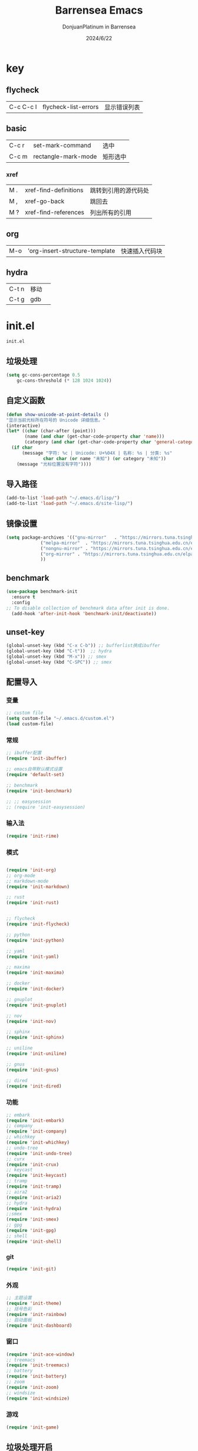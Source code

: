 #+TITLE: Barrensea Emacs
#+AUTHOR: DonjuanPlatinum in Barrensea
#+DATE: 2024/6/22
#+STARTUP: overview
* key
** flycheck
| C-c C-c l | flycheck-list-errors | 显示错误列表 |
** basic
| C-c r | set-mark-command    | 选中 |
| C-c m | rectangle-mark-mode | 矩形选中 |
*** xref
| M . | xref-find-definitions | 跳转到引用的源代码处 |
| M , | xref-go-back          | 跳回去             |
| M ? | xref-find-references  | 列出所有的引用      |

** org
| M-o | 'org-insert-structure-template | 快速插入代码块 |

** hydra
| C-t n | 移动 |   |
| C-t g | gdb  |   |
* init.el
:PROPERTIES:
:HEADER-ARGS: :tangle init.el
:END:
=init.el=
# ** Desktop
# #+begin_src emacs-lisp
#   (desktop-save-mode 1)
# #+end_src
** 垃圾处理
#+begin_src emacs-lisp
  (setq gc-cons-percentage 0.5
      gc-cons-threshold (* 128 1024 1024))
#+end_src
** 自定义函数
#+begin_src emacs-lisp
  (defun show-unicode-at-point-details ()
  "显示当前光标所在符号的 Unicode 详细信息。"
  (interactive)
  (let* ((char (char-after (point)))
         (name (and char (get-char-code-property char 'name)))
         (category (and char (get-char-code-property char 'general-category))))
    (if char
        (message "字符: %c | Unicode: U+%04X | 名称: %s | 分类: %s"
                char char (or name "未知") (or category "未知"))
      (message "光标位置没有字符"))))
  
#+end_src
** 导入路径
#+begin_src emacs-lisp
  (add-to-list 'load-path "~/.emacs.d/lisp/")
  (add-to-list 'load-path "~/.emacs.d/site-lisp/")
#+end_src

** 镜像设置
#+begin_src emacs-lisp
  (setq package-archives '(("gnu-mirror"   . "https://mirrors.tuna.tsinghua.edu.cn/elpa/gnu/")
			   ("melpa-mirror"  . "https://mirrors.tuna.tsinghua.edu.cn/elpa/melpa/")
			   ("nongnu-mirror" . "https://mirrors.tuna.tsinghua.edu.cn/elpa/nongnu/" )
			   ("org-mirror" . "https://mirrors.tuna.tsinghua.edu.cn/elpa/org/")
			   ))
#+end_src

** benchmark
#+begin_src emacs-lisp
  (use-package benchmark-init
    :ensure t
    :config
  ;; To disable collection of benchmark data after init is done.
    (add-hook 'after-init-hook 'benchmark-init/deactivate))
#+end_src
** unset-key
#+begin_src emacs-lisp
  (global-unset-key (kbd "C-x C-b")) ;; bufferlist换成ibuffer
  (global-unset-key (kbd "C-t"))  ;; hydra
  (global-unset-key (kbd "M-x")) ;; smex
  (global-unset-key (kbd "C-SPC")) ;; smex
#+end_src
** 配置导入
*** 变量
#+begin_src emacs-lisp
  ;; custom file
  (setq custom-file "~/.emacs.d/custom.el")
  (load custom-file)
#+end_src
*** 常规
#+begin_src emacs-lisp
  ;; ibuffer配置
  (require 'init-ibuffer)

  ;; emacs自带默认模式设置
  (require 'default-set)

  ;; benchmark
  (require 'init-benchmark)

  ;; ;; easysession
  ;; (require 'init-easysession)
#+end_src
*** 输入法
#+begin_src emacs-lisp
  (require 'init-rime)
#+end_src
*** 模式
#+begin_src emacs-lisp

  (require 'init-org)
  ;; org-mode
  ;; markdown-mode
  (require 'init-markdown)

  ;; rust
  (require 'init-rust)


  ;; flycheck
  (require 'init-flycheck)

  ;; python
  (require 'init-python)

  ;; yaml
  (require 'init-yaml)

  ;; maxima
  (require 'init-maxima)

  ;; docker
  (require 'init-docker)

  ;; gnuplot
  (require 'init-gnuplot)

  ;; nov
  (require 'init-nov)

  ;; sphinx
  (require 'init-sphinx)

  ;; uniline
  (require 'init-uniline)

  ;; gnus
  (require 'init-gnus)

  ;; dired
  (require 'init-dired)
#+end_src
*** 功能
#+begin_src emacs-lisp
  ;; embark
  (require 'init-embark)
  ;; company
  (require 'init-company)
  ;; whichkey
  (require 'init-whichkey)
  ;; undo-tree
  (require 'init-undo-tree)
  ;; curx
  (require 'init-crux)
  ;; keycast
  (require 'init-keycast)
  ;; tramp
  (require 'init-tramp)
  ;; aira2
  (require 'init-aria2)
  ;; hydra
  (require 'init-hydra)
  ;;smex
  (require 'init-smex)
  ;; gpg
  (require 'init-gpg)
  ;; shell
  (require 'init-shell)
#+end_src
*** git
#+begin_src emacs-lisp
  (require 'init-git)
#+end_src
*** 外观
#+begin_src emacs-lisp
  ;; 主题设置
  (require 'init-theme)
  ;; 括号色彩
  (require 'init-rainbow)
  ;; 启动面板
  (require 'init-dashboard)
#+end_src

*** 窗口
#+begin_src emacs-lisp
  (require 'init-ace-window)
  ;; treemacs
  (require 'init-treemacs)
  ;; battery
  (require 'init-battery)
  ;; zoom
  (require 'init-zoom)
  ;; windsize
  (require 'init-windsize)
#+end_src
*** 游戏
#+begin_src emacs-lisp
  (require 'init-game)
#+end_src
** 垃圾处理开启
#+begin_src emacs-lisp
  (add-hook 'after-init-hook #'garbage-collect t)
#+end_src
** provide
#+begin_src emacs-lisp
  (provide 'init)
#+end_src
* custom.el
:PROPERTIES:
:HEADER-ARGS: :tangle custom.el :mkdirp yes
:END:
用户变量保存处

# ** rustic
# #+begin_src emacs-lisp
#   ;; rust-analyzer位置
#  (setq rustic-analyzer-command '("~/.cargo/bin/rust-analyzer"))
#  ;; lsp-client
#  (setq rustic-lsp-client 'eglot)		;
# #+end_src

** nix
#+begin_src emacs-lisp
  ;; (setq rime-emacs-module-header-root "~/.nix-profile/include")

  ;; (setq rime-librime-root "~/.nix-profile/")
#+end_src
** rime
#+begin_src emacs-lisp
  ;; 用户数据目录
  ;;(setq rime-user-data-dir "~/.emacs.d/rime-data")
  ;; 共享目录
  ;;(setq rime-share-data-dir "~/.config/fctix/rime-data")
        
#+end_src
** custom-set-face
#+begin_src emacs-lisp
  (custom-set-faces
 ;; custom-set-faces was added by Custom.
 ;; If you edit it by hand, you could mess it up, so be careful.
 ;; Your init file should contain only one such instance.
 ;; If there is more than one, they won't work right.
 '(region ((t (:extend t :background "cornflowerblue" :foreground "#bebec4")))))
#+end_src
** zoom
#+begin_src emacs-lisp
  ;; (custom-set-variables
  ;;  '(zoom-mode t))  
#+end_src
** eww
#+begin_src emacs-lisp
;(setq eww-search-prefix "https://www.bing.com/search?q=")
#+end_src
** proxy
#+begin_src emacs-lisp
(setq url-proxy-services
      '(("no_proxy" . "^\\(localhost\\|127\\.0\\.0\\.1\\)")
        ("http" . "127.0.0.1:12334")
        ("https" . "127.0.0.1:12334")))
#+end_src
** custom-veriable
#+begin_src emacs-lisp
     (custom-set-variables
    ;; custom-set-variables was added by Custom.
    ;; If you edit it by hand, you could mess it up, so be careful.
    ;; Your init file should contain only one such instance.
    ;; If there is more than one, they won't work right.
    '(shell-pop-shell-type (quote ("ansi-term" "*ansi-term*" (lambda nil (ansi-term shell-pop-term-shell)))))
    '(shell-pop-term-shell "/bin/bash")
    ;; '(shell-pop-window-size 30)
    ;; '(shell-pop-full-span t)
    ;; '(shell-pop-window-position "bottom")
    ;; '(shell-pop-autocd-to-working-dir t)
    ;; '(shell-pop-restore-window-configuration t)
    ;; '(shell-pop-cleanup-buffer-at-process-exit t)
    )
#+end_src
* lisp
** 通用配置
*** default-set.el
:PROPERTIES:
:HEADER-ARGS: :tangle lisp/default-set.el :mkdirp yes
:END:

基本的配置

**** 代理
#+begin_src emacs-lisp
  
;; 使用代理
(setq my-proxy "127.0.0.1:12334")

  (defun show-proxy ()
    "Show http/https proxy."
    (interactive)
    (if url-proxy-services
	(message "Current proxy is \"%s\"" my-proxy)
      (message "No proxy")))
    (defun set-proxy ()
    "Set http/https proxy."
    (interactive)
    (setq url-proxy-services `(("http" . ,my-proxy)
			       ("https" . ,my-proxy)))
    (show-proxy))

  (defun unset-proxy ()
    "Unset http/https proxy."
    (interactive)
    (setq url-proxy-services nil)
    (show-proxy))

  (defun toggle-proxy ()
    "Toggle http/https proxy."
    (interactive)
    (if url-proxy-services
	(unset-proxy)
      (set-proxy)))

  (global-set-key (kbd "C-c p") 'toggle-proxy)

#+end_src

**** bind
#+begin_src emacs-lisp
  ;; set-mark-command bind
  (global-set-key (kbd "C-c r") 'set-mark-command)
  ;; 矩形操作
  (global-set-key (kbd "C-c m") 'rectangle-mark-mode)
#+end_src
**** 习惯更改
#+begin_src emacs-lisp
  ;; 自动替换选择区内容
  (delete-selection-mode 1)
#+end_src
**** 功能更改
#+begin_src emacs-lisp
  ;; 自动补全括号
  (electric-pair-mode 1)

  ;; 关闭提示音
  (setq ring-bell-function 'ignore)

  ;; 显示行号
  (global-display-line-numbers-mode 'open)
  (column-number-mode 1)

  ;; 关闭自动备份~文件
  (setq make-backup-files nil)
  (setq auto-save-default nil)


#+end_src
**** provide
#+begin_src emacs-lisp
  (provide 'default-set)
#+end_src
*** init-ibuffer.el
:PROPERTIES:
:HEADER-ARGS: :tangle lisp/init-ibuffer.el :mkdirp yes
:END:
**** bind
#+begin_src emacs-lisp
  
  (global-set-key (kbd "C-x C-b") 'ibuffer)
#+end_src
**** 配置
#+begin_src emacs-lisp
  ;; 不显示空组
  (setq ibuffer-show-empty-filter-groups nil)
#+end_src
**** ibuffer主体
#+begin_src emacs-lisp
  (setq ibuffer-saved-filter-groups
        '(("ibuffer"
  	 ("eww"
  	  (used-mode . eww-mode))
  	 ("rust"
  	  (used-mode . rust-mode))
  	 ("python"
  	  (used-mode . python-mode))
  	 ("org_note"
  	  (used-mode . org-mode))
  	 ("typst"
  	  (used-mode . typst--markup-mode))
  	 ("elisp"
  	  (used-mode . emacs-lisp-mode))
  	 ("haskell"
  	  (used-mode . haskell-mode))
  	 ("matrix"
  	  (name . "Ement*"))
  	 ("irc query"
  	  (used-mode . circe-query-mode))
  	 ("dired"
  	  (used-mode . dired-mode))
  	 ("conf"
  	  (used-mode . conf-unix-mode))
  	 ("toml"
  	  (used-mode . conf-toml-mode))
  	 ("markdown"
  	  (used-mode . markdown-mode))
  	 ("docker-compose"
  	  (name . "docker-compose"))
  	 ("message"
  	  (used-mode . messages-buffer-mode))
  	 ("magit"
  	  (name . "magit*"))
  	 ("special"
  	  (used-mode . special-mode))
  	 ("irc"
  	  (used-mode . circe-channel-mode)))))
#+end_src
**** provide
#+begin_src emacs-lisp
  (provide 'init-ibuffer)
#+end_src

*** init-benchmark.el
:PROPERTIES:
:HEADER-ARGS: :tangle lisp/init-benchmark.el :mkdirp yes
:END:
**** benchmark
#+begin_src emacs-lisp

#+end_src

**** provide
#+begin_src emacs-lisp
  (provide 'init-benchmark)
#+end_src

*** init-easysession.el
:PROPERTIES:
:HEADER-ARGS: :tangle lisp/init-easysession.el :mkdirp yes
:END:

**** easysession
#+begin_src emacs-lisp
  (use-package easysession
  :ensure t
  :defer t
  :commands (easysession-switch-to
             easysession-save-as
             easysession-save-mode
             easysession-load-including-geometry)
  :bind
  ("C-c l" . easysession-switch-to)
  ("C-c s" . easysession-save-as)
  :custom
  (easysession-mode-line-misc-info t)  ; Display the session in the modeline
  (easysession-save-interval (* 10 60))  ; Save every 10 minutes

  :init
  (add-hook 'emacs-startup-hook #'easysession-load-including-geometry 102)
  (add-hook 'emacs-startup-hook #'easysession-save-mode 103))
#+end_src
**** provide
#+begin_src emacs-lisp
  (provide 'init-easysession)
#+end_src

** 模式配置
*** init-company.el
:PROPERTIES:
:HEADER-ARGS: :tangle lisp/init-company.el :mkdirp yes
:END:
~company~ 自动补全
**** company主体
#+begin_src emacs-lisp
  (use-package company
    :ensure t
    :defer t
;    :init (global-company-mode)
    :hook
    (prog-mode . company-mode) ; 编程模式启用company-mode
    :config
    (setq company-minimum-prefix-length 1) ;;一个字开始补全
    (setq company-show-quick-access t)
    (setq company-show-numbers t) ;;显示选项编号
    )
#+end_src

**** company-quickhelp
#+begin_src emacs-lisp
    ;; 提供上下文帮助
  (use-package company-quickhelp
    :ensure t
    :defer t
    :hook (company-mode . company-quickhelp-mode)
    :config
    (setq company-quickhelp-delay 0.5))  ;; 设置帮助显示延迟
#+end_src
**** company拓展
***** nginx
#+begin_src emacs-lisp
  (use-package company-nginx
    :ensure t
    :defer t
  )
#+end_src
**** provide
#+begin_src emacs-lisp
  (provide 'init-company)
#+end_src
*** init-markdown.el
:PROPERTIES:
:HEADER-ARGS: :tangle lisp/init-markdown.el :mkdirp yes
:END:
markdown

**** markdown主体
#+begin_src emacs-lisp
    ;; 安装 markdown-mode
  (use-package markdown-mode
    :ensure t
    :defer t
    :mode ("\\.md\\'" "\\.markdown\\'")
    :commands (markdown-mode gfm-mode)
    :config
    (setq markdown-command "pandoc") ;; 可选：使用 pandoc 作为Markdown 渲染工具
    ;; 配置 Markdown 快捷键
    (bind-key "C-c C-c" 'markdown-command markdown-mode-map)
  
    ;; 自定义 Markdown 编辑器行为
    (setq markdown-fontify-code-blocks-natively t) ;; 高亮代码块
    (setq markdown-enable-math t) ;; 启用数学公式支持
    (setq markdown-hide-markup t)) ;; 隐藏标记符
#+end_src

**** markdown-preview
#+begin_src emacs-lisp
  (use-package markdown-preview-mode
  :ensure t
  :defer t
  :commands markdown-preview
  :config
  (setq markdown-preview-stylesheets
	'("~/.emacs.d/css/github-markdown.css"))
  )

#+end_src
**** provide
#+begin_src emacs-lisp
  (provide 'init-markdown)
#+end_src
*** init-org.el
:PROPERTIES:
:HEADER-ARGS: :tangle lisp/init-org.el :mkdirp yes
:END:
*org-mode*

**** org主体
**** org-modern
**** org-appear
自动展开
#+begin_src emacs-lisp
  (use-package org-appear
  :ensure t
  :defer t
  :hook (org-mode . org-appear-mode)
  :config
  (setq org-appear-autolinks t)
  (setq org-appear-autosubmarkers t)
  (setq org-appear-autoentities t)
  (setq org-appear-autokeywords t)
  (setq org-appear-inside-latex t)
  )
#+end_src
**** org-contrib
#+begin_src emacs-lisp
  ;; Org mode的附加包，有诸多附加功能
  (use-package org-contrib
    :defer t
    :ensure t)
#+end_src

**** org-download
#+begin_src emacs-lisp
  ;; 粘贴图片到org mode
(use-package org-download
  :ensure t
  :defer t ;; 延迟加载
  :bind
  (:map org-mode-map
        ("C-M-y" . org-download-clipboard)) ;; 绑定从剪贴版粘贴截图的快捷键
  :custom
  (org-download-heading-lvl 1) ;; 用一级标题给截图文件命名
  :config
  (setq-default org-download-image-dir "./imgs")) ;; 用同级 ./img 目录放置截图文件
(add-hook 'dired-mode-hook 'org-download-enable)

#+end_src
**** org-fragtog
#+begin_src emacs-lisp
  ;; 显示latex公式
  (use-package org-fragtog
    :ensure t
    :defer t
    :hook
    (org-mode . org-fragtog-mode)
    )
#+end_src
**** toc-org
#+begin_src emacs-lisp
  (use-package toc-org
  :ensure t
  :defer t
  )

  (add-hook 'org-mode-hook 'toc-org-mode)
  (add-hook 'markdown-mode-hook 'toc-org-mode)
#+end_src

**** easy-hugo
#+begin_src emacs-lisp
  (use-package easy-hugo
    :ensure t
    :defer t
    )
  (setq easy-hugo-basedir "~/project/donjuan")
#+end_src
**** export
***** ox-gfm
导出markdown
#+begin_src emacs-lisp
  (use-package ox-gfm
  :ensure t
  :defer t
  :after ox)
#+end_src
**** insert
#+begin_src emacs-lisp
  (global-set-key (kbd "M-o") 'org-insert-structure-template)
#+end_src
**** src
#+begin_src emacs-lisp
  ;; 代码块高亮
  (setq org-src-fontify-natively t)
#+end_src

**** provide
#+begin_src emacs-lisp
  (provide 'init-org)
#+end_src
*** init-polymode.el
:PROPERTIES:
:HEADER-ARGS: :tangle lisp/init-polymode.el :mkdirp yes
:END:
poly
**** 主体
#+begin_src emacs-lisp
  (use-package polymode
    :defer t
    :ensure t)
#+end_src
**** provide
#+begin_src emacs-lisp
  (provide 'init-polymode)
#+end_src
*** init-rust.el
:PROPERTIES:
:HEADER-ARGS: :tangle lisp/init-rust.el :mkdirp yes
:END:
rust
# **** rustic
# #+begin_src emacs-lisp
#  (use-package rustic
#  :ensure t)
#  
# #+end_src
**** rust-mode
#+begin_src emacs-lisp
  (use-package rust-mode
    :defer t
    :ensure t)
#+end_src
**** provide
#+begin_src emacs-lisp
  (provide 'init-rust)
#+end_src

*** init-flycheck.el
:PROPERTIES:
:HEADER-ARGS: :tangle lisp/init-flycheck.el :mkdirp yes
:END:
**** flycheck
#+begin_src emacs-lisp
  (use-package flycheck
    :ensure t
    :defer t
    :config
    (setq truncate-lines nil) ;自动换行
;    :init (global-flycheck-mode)
    )
#+end_src
**** flycheck-rust
#+begin_src emacs-lisp
  (use-package flycheck-rust
  :ensure t
  :defer t
  )
#+end_src
**** provide
#+begin_src emacs-lisp
  (provide 'init-flycheck)
#+end_src

*** init-python.el
:PROPERTIES:
:HEADER-ARGS: :tangle lisp/init-python.el :mkdirp yes
:END:

**** python-mode
#+begin_src emacs-lisp
  (use-package python-mode
  :defer t
  :ensure t
  :defer t
  )
#+end_src

**** provide
#+begin_src emacs-lisp
  (provide 'init-python)
#+end_src

*** init-yaml.el
:PROPERTIES:
:HEADER-ARGS: :tangle lisp/init-yaml.el :mkdirp yes
:END:

**** yaml-mode
#+begin_src emacs-lisp
  (use-package yaml-mode
    :ensure t
    :defer t
    )
#+end_src

**** provide
#+begin_src emacs-lisp
  (provide 'init-yaml)
#+end_src

*** init-maxima.el
:PROPERTIES:
:HEADER-ARGS: :tangle lisp/init-maxima.el :mkdirp yes
:END:

**** maxima
#+begin_src emacs-lisp
  (use-package maxima
    :ensure t
    :defer t
    ) 
#+end_src

**** provide
#+begin_src emacs-lisp
  (provide 'init-maxima)
#+end_src

*** init-docker.el
:PROPERTIES:
:HEADER-ARGS: :tangle lisp/init-docker.el :mkdirp yes
:END:

**** dockerfile-mode
#+begin_src emacs-lisp
  (use-package dockerfile-mode
    :ensure t
    :defer t
    )
#+end_src
**** provide
#+begin_src emacs-lisp
  (provide 'init-docker)
#+end_src

*** init-gnuplot.el
:PROPERTIES:
:HEADER-ARGS: :tangle lisp/init-gnuplot.el :mkdirp yes
:END:
**** gnuplot
#+begin_src emacs-lisp
  (use-package gnuplot
    :ensure t
    :defer t
    )
#+end_src
**** provide
#+begin_src emacs-lisp
  (provide 'init-gnuplot)
#+end_src

*** init-nov.el
:PROPERTIES:
:HEADER-ARGS: :tangle lisp/init-nov.el :mkdirp yes
:END:
**** nov
#+begin_src emacs-lisp
  (use-package nov
    :ensure t
    :defer t
    )
#+end_src

**** provide
#+begin_src emacs-lisp
  (provide 'init-nov)
#+end_src

*** init-sphinx.el
:PROPERTIES:
:HEADER-ARGS: :tangle lisp/init-sphinx.el :mkdirp yes
:END:
文档生成器
**** sphinx-doc
#+begin_src emacs-lisp
  (use-package sphinx-mode
    :ensure t
    :defer t
    )
#+end_src
**** provide
#+begin_src emacs-lisp
  (provide 'init-sphinx)
#+end_src

*** init-uniline.el
:PROPERTIES:
:HEADER-ARGS: :tangle lisp/init-uniline.el :mkdirp yes
:END:
unicode绘图
**** uniline
#+begin_src emacs-lisp
  (use-package uniline
    :ensure t
    :defer t
    )

#+end_src
**** provide
#+begin_src emacs-lisp
  (provide 'init-uniline)
#+end_src

*** init-gnus.el
:PROPERTIES:
:HEADER-ARGS: :tangle lisp/init-gnus.el :mkdirp yes
:END:
GNUS配置

**** gnus
#+begin_src emacs-lisp
  ;; (setq gnus-startup-file "~/Gnus/.newsrc")                  ;初始文件
  ;; (setq gnus-default-directory "~/Gnus/")                    ;默认目录
  ;; (setq gnus-home-directory "~/Gnus/")                       ;主目录
  ;; (setq gnus-dribble-directory "~/Gnus/")                    ;恢复目录
  ;; (setq gnus-directory "~/Gnus/News/")                       ;新闻组的存储目录
  ;; (setq gnus-article-save-directory "~/Gnus/News/")          ;文章保存目录
  ;; (setq gnus-kill-files-directory "~/Gnus/News/trash/")      ;文件删除目录
  ;; (setq gnus-agent-directory "~/Gnus/News/agent/")           ;代理目录
  ;; (setq gnus-cache-directory "~/Gnus/News/cache/")           ;缓存目录
  ;; (setq gnus-cache-active-file "~/Gnus/News/cache/active")   ;缓存激活文件
  ;; (setq message-directory "~//Gnus/Mail/")                    ;邮件的存储目录
  ;; (setq message-auto-save-directory "~/Mail/drafts")    ;自动保存的目录
  ;; (setq mail-source-directory "~/Gnus/Mail/incoming")        ;邮件的源目录
  ;; (setq nnmail-message-id-cache-file "~/Gnus/.nnmail-cache") ;nnmail的消息ID缓存
  ;; (setq nnml-newsgroups-file "~/Gnus/Mail/newsgroup")        ;邮件新闻组解释文件
  ;; (setq nntp-marks-directory "~/Gnus/News/marks")            ;nntp组存储目录


#+end_src
**** mail
#+begin_src emacs-lisp
  ;;   (setq user-full-name "Donjuanplatinum")
  ;;   (setq user-mail-address "donjuan@donplat.top")

  ;; (setq 
  ;;     ;; message-send-mail-function 'smtpmail-send-it
  ;;        smtpmail-starttls-credentials '(("smtp.donplat.top" 587 nil nil))
  ;;        smtpmail-auth-credentials '(("smtp.donplat.top" 587 "donjuan@donplat.top" nil))      
  ;;        smtpmail-default-smtp-server "smtp.donplat.top"      
  ;;        smtpmail-smtp-server "smtp.donplat.top"
  ;;        smtpmail-smtp-service 587      
  ;;     ;; smtpmail-local-domain "yourcompany.com"
  ;;        )

  ;; (setq send-mail-function 'smtpmail-send-it
  ;;       ;; message-send-mail-function 'smtpmail-send-it)

#+end_src
**** provide
#+begin_src emacs-lisp
  (provide 'init-gnus)
#+end_src

*** init-dired.el
:PROPERTIES:
:HEADER-ARGS: :tangle lisp/init-dired.el :mkdirp yes
:END:
dired模式配置
**** dired
#+begin_src emacs-lisp
            
#+end_src
**** provide
#+begin_src emacs-lisp
  (provide 'init-dired)
#+end_src
** 输入法
*** init-rime.el
:PROPERTIES:
:HEADER-ARGS: :tangle lisp/init-rime.el :mkdirp yes
:END:
rime输入法 输入法在rime分支
**** rime主体
#+begin_src emacs-lisp
  (use-package rime
    :ensure t
    :defer t
    :custom
    (default-input-method "rime")
    (rime-show-candidate 'sidewindow)
  )
#+end_src
**** provide
#+begin_src emacs-lisp
  (provide 'init-rime)
#+end_src
** 窗口配置
*** init-ace-window.el
:PROPERTIES:
:HEADER-ARGS: :tangle lisp/init-ace-window.el :mkdirp yes
:END:
窗口编号
**** ace-window主体
#+begin_src emacs-lisp
  (use-package ace-window
  :ensure t
  :defer t
  :bind
  ("C-x o" . ace-window)
  )
#+end_src

**** provide
#+begin_src emacs-lisp
  (provide 'init-ace-window)
#+end_src

*** init-treemacs.el
:PROPERTIES:
:HEADER-ARGS: :tangle lisp/init-treemacs.el :mkdirp yes
:END:

**** treemacs
#+begin_src emacs-lisp
  (use-package all-the-icons
    :defer t
    :ensure t)
  (use-package treemacs
  :ensure t
  :defer t
  :config
  (treemacs-tag-follow-mode)
  :bind
  (:map global-map
	("M-\-" . treemacs-select-window)
	("C-x t 1" . treemacs-delete-other-windows)
	("C-x t t" . treemacs)
	("C-x t B" . treemacs-bookmark)
	("C-x t M-t" . treemacs-find-tag)
	)
  (:map treemacs-mode-map
	("/" . treemacs-advanced-helpful-hydra)
	)
  )
#+end_src

**** provide
#+begin_src emacs-lisp
  (provide 'init-treemacs)
#+end_src

*** init-battery.el
:PROPERTIES:
:HEADER-ARGS: :tangle lisp/init-battery.el :mkdirp yes
:END:
电池状态
**** battery
#+begin_src emacs-lisp
  (use-package battery
  :defer t
  :hook (after-init . display-battery-mode)
  )
#+end_src
**** provide
#+begin_src emacs-lisp
  (provide 'init-battery)
#+end_src

*** init-zoom.el
:PROPERTIES:
:HEADER-ARGS: :tangle lisp/init-zoom.el :mkdirp yes
:END:
强制固定和自动平衡布局来管理窗口大小，其中当前选定的窗口根据zoom-size其调整大小
**** zoom
#+begin_src emacs-lisp
  ;; (use-package zoom
  ;;   :ensure t
  ;;   :defer t)
#+end_src
**** provide
#+begin_src emacs-lisp
  (provide 'init-zoom)
#+end_src

*** init-windsize.el
:PROPERTIES:
:HEADER-ARGS: :tangle lisp/init-windsize.el :mkdirp yes
:END:
**** windsize
#+begin_src emacs-lisp
        (use-package windsize
          :ensure t
          :defer t
  	:bind
  	("C-SPC p" . windsize-up)
  	("C-SPC n" . windsize-down)
  	("C-SPC f" . windsize-right)
  	("C-SPC b" . windsize-left)
  )
#+end_src
**** provide
#+begin_src emacs-lisp
  (provide 'init-windsize)
#+end_src
** 功能配置
*** init-embark.el
:PROPERTIES:
:HEADER-ARGS: :tangle lisp/init-embark.el :mkdirp yes
:END:
~embark~
**** embark主体
#+begin_src emacs-lisp
  (use-package marginalia
    :ensure t
    :defer t
    :config
    (marginalia-mode))

  (use-package embark
    :ensure t
    :defer t
    :bind
    (("C-." . embark-act)         ;; pick some comfortable binding
     ("C-;" . embark-dwim)        ;; good alternative: M-.
     ("C-h B" . embark-bindings)) ;; alternative for `describe-bindings'

    :init

    ;; Optionally replace the key help with a completing-read interface
  ;;  (setq prefix-help-command #'embark-prefix-help-command)

    ;; Show the Embark target at point via Eldoc. You may adjust the
    ;; Eldoc strategy, if you want to see the documentation from
    ;; multiple providers. Beware that using this can be a little
    ;; jarring since the message shown in the minibuffer can be more
    ;; than one line, causing the modeline to move up and down:

    ;; (add-hook 'eldoc-documentation-functions #'embark-eldoc-first-target)
    ;; (setq eldoc-documentation-strategy #'eldoc-documentation-compose-eagerly)

    :config

    ;; Hide the mode line of the Embark live/completions buffers
    (add-to-list 'display-buffer-alist
		 '("\\`\\*Embark Collect \\(Live\\|Completions\\)\\*"
		   nil
		   (window-parameters (mode-line-format . none)))))


#+end_src
**** provide
#+begin_src emacs-lisp
  (provide 'init-embark)
#+end_src

*** init-whichkey.el
:PROPERTIES:
:HEADER-ARGS: :tangle lisp/init-whichkey.el :mkdirp yes
:END:
**** whichkey
显示快捷键
#+begin_src emacs-lisp
  (use-package which-key
  :ensure t
  :defer t
  :init (which-key-mode)
  )
#+end_src
**** provide
#+begin_src emacs-lisp
  (provide 'init-whichkey)
#+end_src

*** init-undo-tree.el
:PROPERTIES:
:HEADER-ARGS: :tangle lisp/init-undo-tree.el :mkdirp yes
:END:
undotree回溯

**** undo-tree
#+begin_src emacs-lisp
  (use-package undo-tree
  :ensure t
  :hook (after-init . global-undo-tree-mode)
  :defer t
  :config
  ;; don't save undo history to local files
  (setq undo-tree-auto-save-history nil)
  )
#+end_src
**** provide
#+begin_src emacs-lisp
  (provide 'init-undo-tree)
#+end_src

*** init-crux.el
:PROPERTIES:
:HEADER-ARGS: :tangle lisp/init-crux.el :mkdirp yes
:END:
移动增强 删除增强等
**** crux
#+begin_src emacs-lisp
  (use-package crux
    :ensure t
    :defer t
    :bind (("C-a" . crux-move-beginning-of-line)
	   ("C-x 4 t" . crux-transpose-windows)
	   ("C-x K" . crux-kill-other-buffers)
	   ("C-k" . crux-smart-kill-line)
	   ("C-x DEL" . crux-kill-line-backwards))
    :config
    (crux-with-region-or-buffer indent-region)
    (crux-with-region-or-buffer untabify)
    (crux-with-region-or-point-to-eol kill-ring-save)
    (defalias 'rename-file-and-buffer #'crux-rename-file-and-buffer))  
#+end_src
**** provide
#+begin_src emacs-lisp
  (provide 'init-crux)
#+end_src

*** init-keycast.el
:PROPERTIES:
:HEADER-ARGS: :tangle lisp/init-keycast.el :mkdirp yes
:END:
按键显示到状态栏
**** keycast
#+begin_src emacs-lisp
  (use-package keycast
    :ensure t
    :defer 3
    :config
    (progn
      (add-to-list 'global-mode-string '("" keycast-mode-line))
      (keycast-header-line-mode t))
    )
#+end_src
**** provide
#+begin_src emacs-lisp
  (provide 'init-keycast)
#+end_src

*** init-tramp.el
:PROPERTIES:
:HEADER-ARGS: :tangle lisp/init-tramp.el :mkdirp yes
:END:
**** tramp
#+begin_src emacs-lisp
  (use-package tramp
  :ensure t
  :defer t
  )
#+end_src
**** provide
#+begin_src emacs-lisp
  (provide 'init-tramp)
#+end_src
*** init-aria2.el
:PROPERTIES:
:HEADER-ARGS: :tangle lisp/init-aria2.el :mkdirp yes
:END:
aria2控制
**** aria2
#+begin_src emacs-lisp
  (use-package aria2
    :ensure t
    :defer t
   )
#+end_src
**** provide
#+begin_src emacs-lisp
  (provide 'init-aria2)
#+end_src
*** init-hydra.el
:PROPERTIES:
:HEADER-ARGS: :tangle lisp/init-hydra.el :mkdirp yes
:END:
hydra快捷键管理
**** hydra
#+begin_src emacs-lisp
  (use-package hydra
    :ensure t
    :defer t
    )
#+end_src
**** hydra_navi
#+begin_src emacs-lisp
  (defhydra hydra-navigation (:color red)
    "
    _p_/_k_: Up (C-p)             _h_: Back (C-b)         _a_: Home (C-a)  _G_: End of Buffer (M->)
    _l_: Forward (C-f)            _n_/_j_: Down (C-n)     _e_: End (C-e)   _G_: Beginning of Buffer (M-<)
    _v_: Scroll Up (C-v)          _V_: Scroll Down (M-v)  _t_: Show Unicode _o_: ace-window
    _/_: undo (C-/)               _f_: Forward Word (M-f) _b_: Backward Word (M-b) _r_: set-mark-command
    _w_: kill-ring-save (M-w)     _y_: yank (M-y)         _x_: delete-char (C-d)
    "

    ("p" previous-line)
    ("k" previous-line)
    
    ("b" backward-word)
    ("h" backward-char)
    
    ("f" forward-word)
    ("l" forward-char)
    
    ("n" next-line)
    ("j" next-line)
    
    ("a" move-beginning-of-line)
    ("e" move-end-of-line)

    ("g" beginning-of-buffer)
    ("G" end-of-buffer)

    ("v" scroll-up-command)
    ("V" scroll-down-command)

    ("t" show-unicode-at-point-details)

    ("o" ace-window)

    ("/" undo-tree-undo)

    ("r" set-mark-command)
    ("w" kill-ring-save)
    ("y" yank)
    ("x" delete-char)
    
    ("q" nil "quit")
    )
  (global-set-key (kbd "C-t") 'hydra-navigation/body)
#+end_src
**** hydra_gdb
#+begin_src emacs-lisp
  
#+end_src
**** provide
#+begin_src emacs-lisp
  (provide 'init-hydra)
#+end_src
*** init-smex.el
:PROPERTIES:
:HEADER-ARGS: :tangle lisp/init-smex.el :mkdirp yes
:END:
M-x的增強
**** smex
#+begin_src emacs-lisp
    (use-package smex
      :ensure t
      :defer t
  :bind
  ("M-x" . smex)
  )
#+end_src
**** provide
#+begin_src emacs-lisp
  (provide 'init-smex)
#+end_src
*** init-gpg.el
:PROPERTIES:
:HEADER-ARGS: :tangle lisp/init-gpg.el :mkdirp yes
:END:
gpg的集成

**** provide
#+begin_src emacs-lisp
  (provide 'init-gpg)
#+end_src
*** init-shell.el
:PROPERTIES:
:HEADER-ARGS: :tangle lisp/init-shell.el :mkdirp yes
:END:
快速打开shell
**** shell-pop
#+begin_src emacs-lisp
    (use-package shell-pop
      :ensure t
      :defer t
      :config
      (setq shell-pop-shell-type (quote ("ansi-term" "*ansi-term*" (lambda nil (ansi-term shell-pop-term-shell)))))
      (setq shell-pop-term-shell "/bin/bash")
      :bind
      ("C-`" . shell-pop)
  )
#+end_src
**** provide
#+begin_src emacs-lisp
  (provide 'init-shell)
#+end_src
** git配置
*** init-git.el
:PROPERTIES:
:HEADER-ARGS: :tangle lisp/init-git.el :mkdirp yes
:END:
~git~
**** magit
git管理器
#+begin_src emacs-lisp
  (use-package magit
    :defer t
    :ensure t)
#+end_src
**** git-gutter
git状态显示
#+begin_src emacs-lisp
  (use-package git-gutter
    :defer t
    :ensure t
    :defer t
    :config (global-git-gutter-mode +1))
#+end_src
**** blamer
git提交显示
#+begin_src emacs-lisp
  (use-package blamer
  :ensure t
  :defer 20
  :custom
  (blamer-idle-time 2) ; 延迟时间
  (blamer-min-offset 70)
  :custom-face
  (blamer-face ((t :foreground "#7a88cf"
		    :background nil
		    :height 100
		    :italic t)))
  :config
  (global-blamer-mode 1))
#+end_src
**** provide
#+begin_src emacs-lisp
  (provide 'init-git)
#+end_src
** 外观
*** init-theme.el
:PROPERTIES:
:HEADER-ARGS: :tangle lisp/init-theme.el :mkdirp yes
:END:
主题设置
**** kaolin-themes
#+begin_src emacs-lisp
  ;; (use-package kaolin-themes
  ;;   :ensure t
  ;;   :config
  ;;   (load-theme 'kaolin-dark t)
  ;;   (kaolin-treemacs-theme))
#+end_src
**** atom-dark
#+begin_src emacs-lisp
  ;; (use-package atom-dark-theme
  ;;    :ensure t
  ;;    :config
  ;;    (load-theme 'atom-dark t)
  ;;    )
#+end_src
**** modus
#+begin_src emacs-lisp
   (use-package modus-themes
      :ensure t
      :config
      (load-theme 'modus-vivendi-tinted t)
      )
#+end_src
**** provide
#+begin_src emacs-lisp
  (provide 'init-theme)
#+end_src



*** init-rainbow.el
:PROPERTIES:
:HEADER-ARGS: :tangle lisp/init-rainbow.el :mkdirp yes
:END:
彩虹括号
**** rainbow
#+begin_src emacs-lisp
  (use-package rainbow-delimiters
  :ensure t
  :hook (prog-mode . rainbow-delimiters-mode))
#+end_src

**** provide
#+begin_src emacs-lisp
  (provide 'init-rainbow)
#+end_src

*** init-dashboard.el
:PROPERTIES:
:HEADER-ARGS: :tangle lisp/init-dashboard.el :mkdirp yes
:END:
启动面板

**** dashboard
#+begin_src emacs-lisp
  (use-package dashboard
    :ensure t
    :config
    (dashboard-setup-startup-hook)

    )
#+end_src

**** banner
#+begin_src emacs-lisp
  (setq dashboard-banner-logo-title "DonjuanPlatinum")
  (setq dashboard-startup-banner "~/.emacs.d/img/donjuan.png")
  (setq dashboard-center-content t)
  (setq dashboard-vertically-center-content t)
#+end_src
**** dashboard-items
#+begin_src emacs-lisp
  (setq dashboard-items '(
			  (recents . 5)
			  (projects . 5)
			  ))
#+end_src

**** dashboard-item-shortcuts
#+begin_src emacs-lisp
  (setq dashboard-item-shortcuts '((recents . "r")
				   (projects . "p")
				   ))
#+end_src
**** provide
#+begin_src emacs-lisp
  (provide 'init-dashboard)
#+end_src
** 游戏
*** init-game.el
:PROPERTIES:
:HEADER-ARGS: :tangle lisp/init-game.el :mkdirp yes
:END:
游戏
**** 2048
#+begin_src emacs-lisp
  (use-package 2048-game
    :ensure t
    :defer t)
#+end_src
**** provide
#+begin_src emacs-lisp
  (provide 'init-game)
#+end_src
* css
** markdown

*** github-markdown
:PROPERTIES:
:HEADER-ARGS: :tangle css/github-markdown.css :mkdirp yes
:END:
#+begin_src css
  .markdown-body {
  --base-size-4: 0.25rem;
  --base-size-8: 0.5rem;
  --base-size-16: 1rem;
  --base-text-weight-normal: 400;
  --base-text-weight-medium: 500;
  --base-text-weight-semibold: 600;
  --fontStack-monospace: ui-monospace, SFMono-Regular, SF Mono, Menlo, Consolas, Liberation Mono, monospace;
}

@media (prefers-color-scheme: dark) {
  .markdown-body,
  [data-theme="dark"] {
    /*dark*/
    color-scheme: dark;
    --focus-outlineColor: #1f6feb;
    --fgColor-default: #e6edf3;
    --fgColor-muted: #8d96a0;
    --fgColor-accent: #4493f8;
    --fgColor-success: #3fb950;
    --fgColor-attention: #d29922;
    --fgColor-danger: #f85149;
    --fgColor-done: #ab7df8;
    --bgColor-default: #0d1117;
    --bgColor-muted: #161b22;
    --bgColor-neutral-muted: #6e768166;
    --bgColor-attention-muted: #bb800926;
    --borderColor-default: #30363d;
    --borderColor-muted: #30363db3;
    --borderColor-neutral-muted: #6e768166;
    --borderColor-accent-emphasis: #1f6feb;
    --borderColor-success-emphasis: #238636;
    --borderColor-attention-emphasis: #9e6a03;
    --borderColor-danger-emphasis: #da3633;
    --borderColor-done-emphasis: #8957e5;
    --color-prettylights-syntax-comment: #8b949e;
    --color-prettylights-syntax-constant: #79c0ff;
    --color-prettylights-syntax-constant-other-reference-link: #a5d6ff;
    --color-prettylights-syntax-entity: #d2a8ff;
    --color-prettylights-syntax-storage-modifier-import: #c9d1d9;
    --color-prettylights-syntax-entity-tag: #7ee787;
    --color-prettylights-syntax-keyword: #ff7b72;
    --color-prettylights-syntax-string: #a5d6ff;
    --color-prettylights-syntax-variable: #ffa657;
    --color-prettylights-syntax-brackethighlighter-unmatched: #f85149;
    --color-prettylights-syntax-brackethighlighter-angle: #8b949e;
    --color-prettylights-syntax-invalid-illegal-text: #f0f6fc;
    --color-prettylights-syntax-invalid-illegal-bg: #8e1519;
    --color-prettylights-syntax-carriage-return-text: #f0f6fc;
    --color-prettylights-syntax-carriage-return-bg: #b62324;
    --color-prettylights-syntax-string-regexp: #7ee787;
    --color-prettylights-syntax-markup-list: #f2cc60;
    --color-prettylights-syntax-markup-heading: #1f6feb;
    --color-prettylights-syntax-markup-italic: #c9d1d9;
    --color-prettylights-syntax-markup-bold: #c9d1d9;
    --color-prettylights-syntax-markup-deleted-text: #ffdcd7;
    --color-prettylights-syntax-markup-deleted-bg: #67060c;
    --color-prettylights-syntax-markup-inserted-text: #aff5b4;
    --color-prettylights-syntax-markup-inserted-bg: #033a16;
    --color-prettylights-syntax-markup-changed-text: #ffdfb6;
    --color-prettylights-syntax-markup-changed-bg: #5a1e02;
    --color-prettylights-syntax-markup-ignored-text: #c9d1d9;
    --color-prettylights-syntax-markup-ignored-bg: #1158c7;
    --color-prettylights-syntax-meta-diff-range: #d2a8ff;
    --color-prettylights-syntax-sublimelinter-gutter-mark: #484f58;
  }
}

@media (prefers-color-scheme: light) {
  .markdown-body,
  [data-theme="light"] {
    /*light*/
    color-scheme: light;
    --focus-outlineColor: #0969da;
    --fgColor-default: #1f2328;
    --fgColor-muted: #636c76;
    --fgColor-accent: #0969da;
    --fgColor-success: #1a7f37;
    --fgColor-attention: #9a6700;
    --fgColor-danger: #d1242f;
    --fgColor-done: #8250df;
    --bgColor-default: #ffffff;
    --bgColor-muted: #f6f8fa;
    --bgColor-neutral-muted: #afb8c133;
    --bgColor-attention-muted: #fff8c5;
    --borderColor-default: #d0d7de;
    --borderColor-muted: #d0d7deb3;
    --borderColor-neutral-muted: #afb8c133;
    --borderColor-accent-emphasis: #0969da;
    --borderColor-success-emphasis: #1a7f37;
    --borderColor-attention-emphasis: #bf8700;
    --borderColor-danger-emphasis: #cf222e;
    --borderColor-done-emphasis: #8250df;
    --color-prettylights-syntax-comment: #57606a;
    --color-prettylights-syntax-constant: #0550ae;
    --color-prettylights-syntax-constant-other-reference-link: #0a3069;
    --color-prettylights-syntax-entity: #6639ba;
    --color-prettylights-syntax-storage-modifier-import: #24292f;
    --color-prettylights-syntax-entity-tag: #0550ae;
    --color-prettylights-syntax-keyword: #cf222e;
    --color-prettylights-syntax-string: #0a3069;
    --color-prettylights-syntax-variable: #953800;
    --color-prettylights-syntax-brackethighlighter-unmatched: #82071e;
    --color-prettylights-syntax-brackethighlighter-angle: #57606a;
    --color-prettylights-syntax-invalid-illegal-text: #f6f8fa;
    --color-prettylights-syntax-invalid-illegal-bg: #82071e;
    --color-prettylights-syntax-carriage-return-text: #f6f8fa;
    --color-prettylights-syntax-carriage-return-bg: #cf222e;
    --color-prettylights-syntax-string-regexp: #116329;
    --color-prettylights-syntax-markup-list: #3b2300;
    --color-prettylights-syntax-markup-heading: #0550ae;
    --color-prettylights-syntax-markup-italic: #24292f;
    --color-prettylights-syntax-markup-bold: #24292f;
    --color-prettylights-syntax-markup-deleted-text: #82071e;
    --color-prettylights-syntax-markup-deleted-bg: #ffebe9;
    --color-prettylights-syntax-markup-inserted-text: #116329;
    --color-prettylights-syntax-markup-inserted-bg: #dafbe1;
    --color-prettylights-syntax-markup-changed-text: #953800;
    --color-prettylights-syntax-markup-changed-bg: #ffd8b5;
    --color-prettylights-syntax-markup-ignored-text: #eaeef2;
    --color-prettylights-syntax-markup-ignored-bg: #0550ae;
    --color-prettylights-syntax-meta-diff-range: #8250df;
    --color-prettylights-syntax-sublimelinter-gutter-mark: #8c959f;
  }
}

.markdown-body {
  -ms-text-size-adjust: 100%;
  -webkit-text-size-adjust: 100%;
  margin: 0;
  color: var(--fgColor-default);
  background-color: var(--bgColor-default);
  font-family: -apple-system,BlinkMacSystemFont,"Segoe UI","Noto Sans",Helvetica,Arial,sans-serif,"Apple Color Emoji","Segoe UI Emoji";
  font-size: 16px;
  line-height: 1.5;
  word-wrap: break-word;
  scroll-behavior: auto;
}

.markdown-body .octicon {
  display: inline-block;
  fill: currentColor;
  vertical-align: text-bottom;
}

.markdown-body h1:hover .anchor .octicon-link:before,
.markdown-body h2:hover .anchor .octicon-link:before,
.markdown-body h3:hover .anchor .octicon-link:before,
.markdown-body h4:hover .anchor .octicon-link:before,
.markdown-body h5:hover .anchor .octicon-link:before,
.markdown-body h6:hover .anchor .octicon-link:before {
  width: 16px;
  height: 16px;
  content: ' ';
  display: inline-block;
  background-color: currentColor;
  -webkit-mask-image: url("data:image/svg+xml,<svg xmlns='http://www.w3.org/2000/svg' viewBox='0 0 16 16' version='1.1' aria-hidden='true'><path fill-rule='evenodd' d='M7.775 3.275a.75.75 0 001.06 1.06l1.25-1.25a2 2 0 112.83 2.83l-2.5 2.5a2 2 0 01-2.83 0 .75.75 0 00-1.06 1.06 3.5 3.5 0 004.95 0l2.5-2.5a3.5 3.5 0 00-4.95-4.95l-1.25 1.25zm-4.69 9.64a2 2 0 010-2.83l2.5-2.5a2 2 0 012.83 0 .75.75 0 001.06-1.06 3.5 3.5 0 00-4.95 0l-2.5 2.5a3.5 3.5 0 004.95 4.95l1.25-1.25a.75.75 0 00-1.06-1.06l-1.25 1.25a2 2 0 01-2.83 0z'></path></svg>");
  mask-image: url("data:image/svg+xml,<svg xmlns='http://www.w3.org/2000/svg' viewBox='0 0 16 16' version='1.1' aria-hidden='true'><path fill-rule='evenodd' d='M7.775 3.275a.75.75 0 001.06 1.06l1.25-1.25a2 2 0 112.83 2.83l-2.5 2.5a2 2 0 01-2.83 0 .75.75 0 00-1.06 1.06 3.5 3.5 0 004.95 0l2.5-2.5a3.5 3.5 0 00-4.95-4.95l-1.25 1.25zm-4.69 9.64a2 2 0 010-2.83l2.5-2.5a2 2 0 012.83 0 .75.75 0 001.06-1.06 3.5 3.5 0 00-4.95 0l-2.5 2.5a3.5 3.5 0 004.95 4.95l1.25-1.25a.75.75 0 00-1.06-1.06l-1.25 1.25a2 2 0 01-2.83 0z'></path></svg>");
}

.markdown-body details,
.markdown-body figcaption,
.markdown-body figure {
  display: block;
}

.markdown-body summary {
  display: list-item;
}

.markdown-body [hidden] {
  display: none !important;
}

.markdown-body a {
  background-color: transparent;
  color: var(--fgColor-accent);
  text-decoration: none;
}

.markdown-body abbr[title] {
  border-bottom: none;
  -webkit-text-decoration: underline dotted;
  text-decoration: underline dotted;
}

.markdown-body b,
.markdown-body strong {
  font-weight: var(--base-text-weight-semibold, 600);
}

.markdown-body dfn {
  font-style: italic;
}

.markdown-body h1 {
  margin: .67em 0;
  font-weight: var(--base-text-weight-semibold, 600);
  padding-bottom: .3em;
  font-size: 2em;
  border-bottom: 1px solid var(--borderColor-muted);
}

.markdown-body mark {
  background-color: var(--bgColor-attention-muted);
  color: var(--fgColor-default);
}

.markdown-body small {
  font-size: 90%;
}

.markdown-body sub,
.markdown-body sup {
  font-size: 75%;
  line-height: 0;
  position: relative;
  vertical-align: baseline;
}

.markdown-body sub {
  bottom: -0.25em;
}

.markdown-body sup {
  top: -0.5em;
}

.markdown-body img {
  border-style: none;
  max-width: 100%;
  box-sizing: content-box;
  background-color: var(--bgColor-default);
}

.markdown-body code,
.markdown-body kbd,
.markdown-body pre,
.markdown-body samp {
  font-family: monospace;
  font-size: 1em;
}

.markdown-body figure {
  margin: 1em 40px;
}

.markdown-body hr {
  box-sizing: content-box;
  overflow: hidden;
  background: transparent;
  border-bottom: 1px solid var(--borderColor-muted);
  height: .25em;
  padding: 0;
  margin: 24px 0;
  background-color: var(--borderColor-default);
  border: 0;
}

.markdown-body input {
  font: inherit;
  margin: 0;
  overflow: visible;
  font-family: inherit;
  font-size: inherit;
  line-height: inherit;
}

.markdown-body [type=button],
.markdown-body [type=reset],
.markdown-body [type=submit] {
  -webkit-appearance: button;
  appearance: button;
}

.markdown-body [type=checkbox],
.markdown-body [type=radio] {
  box-sizing: border-box;
  padding: 0;
}

.markdown-body [type=number]::-webkit-inner-spin-button,
.markdown-body [type=number]::-webkit-outer-spin-button {
  height: auto;
}

.markdown-body [type=search]::-webkit-search-cancel-button,
.markdown-body [type=search]::-webkit-search-decoration {
  -webkit-appearance: none;
  appearance: none;
}

.markdown-body ::-webkit-input-placeholder {
  color: inherit;
  opacity: .54;
}

.markdown-body ::-webkit-file-upload-button {
  -webkit-appearance: button;
  appearance: button;
  font: inherit;
}

.markdown-body a:hover {
  text-decoration: underline;
}

.markdown-body ::placeholder {
  color: var(--fgColor-muted);
  opacity: 1;
}

.markdown-body hr::before {
  display: table;
  content: "";
}

.markdown-body hr::after {
  display: table;
  clear: both;
  content: "";
}

.markdown-body table {
  border-spacing: 0;
  border-collapse: collapse;
  display: block;
  width: max-content;
  max-width: 100%;
  overflow: auto;
}

.markdown-body td,
.markdown-body th {
  padding: 0;
}

.markdown-body details summary {
  cursor: pointer;
}

.markdown-body details:not([open])>*:not(summary) {
  display: none;
}

.markdown-body a:focus,
.markdown-body [role=button]:focus,
.markdown-body input[type=radio]:focus,
.markdown-body input[type=checkbox]:focus {
  outline: 2px solid var(--focus-outlineColor);
  outline-offset: -2px;
  box-shadow: none;
}

.markdown-body a:focus:not(:focus-visible),
.markdown-body [role=button]:focus:not(:focus-visible),
.markdown-body input[type=radio]:focus:not(:focus-visible),
.markdown-body input[type=checkbox]:focus:not(:focus-visible) {
  outline: solid 1px transparent;
}

.markdown-body a:focus-visible,
.markdown-body [role=button]:focus-visible,
.markdown-body input[type=radio]:focus-visible,
.markdown-body input[type=checkbox]:focus-visible {
  outline: 2px solid var(--focus-outlineColor);
  outline-offset: -2px;
  box-shadow: none;
}

.markdown-body a:not([class]):focus,
.markdown-body a:not([class]):focus-visible,
.markdown-body input[type=radio]:focus,
.markdown-body input[type=radio]:focus-visible,
.markdown-body input[type=checkbox]:focus,
.markdown-body input[type=checkbox]:focus-visible {
  outline-offset: 0;
}

.markdown-body kbd {
  display: inline-block;
  padding: 3px 5px;
  font: 11px var(--fontStack-monospace, ui-monospace, SFMono-Regular, SF Mono, Menlo, Consolas, Liberation Mono, monospace);
  line-height: 10px;
  color: var(--fgColor-default);
  vertical-align: middle;
  background-color: var(--bgColor-muted);
  border: solid 1px var(--borderColor-neutral-muted);
  border-bottom-color: var(--borderColor-neutral-muted);
  border-radius: 6px;
  box-shadow: inset 0 -1px 0 var(--borderColor-neutral-muted);
}

.markdown-body h1,
.markdown-body h2,
.markdown-body h3,
.markdown-body h4,
.markdown-body h5,
.markdown-body h6 {
  margin-top: 24px;
  margin-bottom: 16px;
  font-weight: var(--base-text-weight-semibold, 600);
  line-height: 1.25;
}

.markdown-body h2 {
  font-weight: var(--base-text-weight-semibold, 600);
  padding-bottom: .3em;
  font-size: 1.5em;
  border-bottom: 1px solid var(--borderColor-muted);
}

.markdown-body h3 {
  font-weight: var(--base-text-weight-semibold, 600);
  font-size: 1.25em;
}

.markdown-body h4 {
  font-weight: var(--base-text-weight-semibold, 600);
  font-size: 1em;
}

.markdown-body h5 {
  font-weight: var(--base-text-weight-semibold, 600);
  font-size: .875em;
}

.markdown-body h6 {
  font-weight: var(--base-text-weight-semibold, 600);
  font-size: .85em;
  color: var(--fgColor-muted);
}

.markdown-body p {
  margin-top: 0;
  margin-bottom: 10px;
}

.markdown-body blockquote {
  margin: 0;
  padding: 0 1em;
  color: var(--fgColor-muted);
  border-left: .25em solid var(--borderColor-default);
}

.markdown-body ul,
.markdown-body ol {
  margin-top: 0;
  margin-bottom: 0;
  padding-left: 2em;
}

.markdown-body ol ol,
.markdown-body ul ol {
  list-style-type: lower-roman;
}

.markdown-body ul ul ol,
.markdown-body ul ol ol,
.markdown-body ol ul ol,
.markdown-body ol ol ol {
  list-style-type: lower-alpha;
}

.markdown-body dd {
  margin-left: 0;
}

.markdown-body tt,
.markdown-body code,
.markdown-body samp {
  font-family: var(--fontStack-monospace, ui-monospace, SFMono-Regular, SF Mono, Menlo, Consolas, Liberation Mono, monospace);
  font-size: 12px;
}

.markdown-body pre {
  margin-top: 0;
  margin-bottom: 0;
  font-family: var(--fontStack-monospace, ui-monospace, SFMono-Regular, SF Mono, Menlo, Consolas, Liberation Mono, monospace);
  font-size: 12px;
  word-wrap: normal;
}

.markdown-body .octicon {
  display: inline-block;
  overflow: visible !important;
  vertical-align: text-bottom;
  fill: currentColor;
}

.markdown-body input::-webkit-outer-spin-button,
.markdown-body input::-webkit-inner-spin-button {
  margin: 0;
  -webkit-appearance: none;
  appearance: none;
}

.markdown-body .mr-2 {
  margin-right: var(--base-size-8, 8px) !important;
}

.markdown-body::before {
  display: table;
  content: "";
}

.markdown-body::after {
  display: table;
  clear: both;
  content: "";
}

.markdown-body>*:first-child {
  margin-top: 0 !important;
}

.markdown-body>*:last-child {
  margin-bottom: 0 !important;
}

.markdown-body a:not([href]) {
  color: inherit;
  text-decoration: none;
}

.markdown-body .absent {
  color: var(--fgColor-danger);
}

.markdown-body .anchor {
  float: left;
  padding-right: 4px;
  margin-left: -20px;
  line-height: 1;
}

.markdown-body .anchor:focus {
  outline: none;
}

.markdown-body p,
.markdown-body blockquote,
.markdown-body ul,
.markdown-body ol,
.markdown-body dl,
.markdown-body table,
.markdown-body pre,
.markdown-body details {
  margin-top: 0;
  margin-bottom: 16px;
}

.markdown-body blockquote>:first-child {
  margin-top: 0;
}

.markdown-body blockquote>:last-child {
  margin-bottom: 0;
}

.markdown-body h1 .octicon-link,
.markdown-body h2 .octicon-link,
.markdown-body h3 .octicon-link,
.markdown-body h4 .octicon-link,
.markdown-body h5 .octicon-link,
.markdown-body h6 .octicon-link {
  color: var(--fgColor-default);
  vertical-align: middle;
  visibility: hidden;
}

.markdown-body h1:hover .anchor,
.markdown-body h2:hover .anchor,
.markdown-body h3:hover .anchor,
.markdown-body h4:hover .anchor,
.markdown-body h5:hover .anchor,
.markdown-body h6:hover .anchor {
  text-decoration: none;
}

.markdown-body h1:hover .anchor .octicon-link,
.markdown-body h2:hover .anchor .octicon-link,
.markdown-body h3:hover .anchor .octicon-link,
.markdown-body h4:hover .anchor .octicon-link,
.markdown-body h5:hover .anchor .octicon-link,
.markdown-body h6:hover .anchor .octicon-link {
  visibility: visible;
}

.markdown-body h1 tt,
.markdown-body h1 code,
.markdown-body h2 tt,
.markdown-body h2 code,
.markdown-body h3 tt,
.markdown-body h3 code,
.markdown-body h4 tt,
.markdown-body h4 code,
.markdown-body h5 tt,
.markdown-body h5 code,
.markdown-body h6 tt,
.markdown-body h6 code {
  padding: 0 .2em;
  font-size: inherit;
}

.markdown-body summary h1,
.markdown-body summary h2,
.markdown-body summary h3,
.markdown-body summary h4,
.markdown-body summary h5,
.markdown-body summary h6 {
  display: inline-block;
}

.markdown-body summary h1 .anchor,
.markdown-body summary h2 .anchor,
.markdown-body summary h3 .anchor,
.markdown-body summary h4 .anchor,
.markdown-body summary h5 .anchor,
.markdown-body summary h6 .anchor {
  margin-left: -40px;
}

.markdown-body summary h1,
.markdown-body summary h2 {
  padding-bottom: 0;
  border-bottom: 0;
}

.markdown-body ul.no-list,
.markdown-body ol.no-list {
  padding: 0;
  list-style-type: none;
}

.markdown-body ol[type="a s"] {
  list-style-type: lower-alpha;
}

.markdown-body ol[type="A s"] {
  list-style-type: upper-alpha;
}

.markdown-body ol[type="i s"] {
  list-style-type: lower-roman;
}

.markdown-body ol[type="I s"] {
  list-style-type: upper-roman;
}

.markdown-body ol[type="1"] {
  list-style-type: decimal;
}

.markdown-body div>ol:not([type]) {
  list-style-type: decimal;
}

.markdown-body ul ul,
.markdown-body ul ol,
.markdown-body ol ol,
.markdown-body ol ul {
  margin-top: 0;
  margin-bottom: 0;
}

.markdown-body li>p {
  margin-top: 16px;
}

.markdown-body li+li {
  margin-top: .25em;
}

.markdown-body dl {
  padding: 0;
}

.markdown-body dl dt {
  padding: 0;
  margin-top: 16px;
  font-size: 1em;
  font-style: italic;
  font-weight: var(--base-text-weight-semibold, 600);
}

.markdown-body dl dd {
  padding: 0 16px;
  margin-bottom: 16px;
}

.markdown-body table th {
  font-weight: var(--base-text-weight-semibold, 600);
}

.markdown-body table th,
.markdown-body table td {
  padding: 6px 13px;
  border: 1px solid var(--borderColor-default);
}

.markdown-body table td>:last-child {
  margin-bottom: 0;
}

.markdown-body table tr {
  background-color: var(--bgColor-default);
  border-top: 1px solid var(--borderColor-muted);
}

.markdown-body table tr:nth-child(2n) {
  background-color: var(--bgColor-muted);
}

.markdown-body table img {
  background-color: transparent;
}

.markdown-body img[align=right] {
  padding-left: 20px;
}

.markdown-body img[align=left] {
  padding-right: 20px;
}

.markdown-body .emoji {
  max-width: none;
  vertical-align: text-top;
  background-color: transparent;
}

.markdown-body span.frame {
  display: block;
  overflow: hidden;
}

.markdown-body span.frame>span {
  display: block;
  float: left;
  width: auto;
  padding: 7px;
  margin: 13px 0 0;
  overflow: hidden;
  border: 1px solid var(--borderColor-default);
}

.markdown-body span.frame span img {
  display: block;
  float: left;
}

.markdown-body span.frame span span {
  display: block;
  padding: 5px 0 0;
  clear: both;
  color: var(--fgColor-default);
}

.markdown-body span.align-center {
  display: block;
  overflow: hidden;
  clear: both;
}

.markdown-body span.align-center>span {
  display: block;
  margin: 13px auto 0;
  overflow: hidden;
  text-align: center;
}

.markdown-body span.align-center span img {
  margin: 0 auto;
  text-align: center;
}

.markdown-body span.align-right {
  display: block;
  overflow: hidden;
  clear: both;
}

.markdown-body span.align-right>span {
  display: block;
  margin: 13px 0 0;
  overflow: hidden;
  text-align: right;
}

.markdown-body span.align-right span img {
  margin: 0;
  text-align: right;
}

.markdown-body span.float-left {
  display: block;
  float: left;
  margin-right: 13px;
  overflow: hidden;
}

.markdown-body span.float-left span {
  margin: 13px 0 0;
}

.markdown-body span.float-right {
  display: block;
  float: right;
  margin-left: 13px;
  overflow: hidden;
}

.markdown-body span.float-right>span {
  display: block;
  margin: 13px auto 0;
  overflow: hidden;
  text-align: right;
}

.markdown-body code,
.markdown-body tt {
  padding: .2em .4em;
  margin: 0;
  font-size: 85%;
  white-space: break-spaces;
  background-color: var(--bgColor-neutral-muted);
  border-radius: 6px;
}

.markdown-body code br,
.markdown-body tt br {
  display: none;
}

.markdown-body del code {
  text-decoration: inherit;
}

.markdown-body samp {
  font-size: 85%;
}

.markdown-body pre code {
  font-size: 100%;
}

.markdown-body pre>code {
  padding: 0;
  margin: 0;
  word-break: normal;
  white-space: pre;
  background: transparent;
  border: 0;
}

.markdown-body .highlight {
  margin-bottom: 16px;
}

.markdown-body .highlight pre {
  margin-bottom: 0;
  word-break: normal;
}

.markdown-body .highlight pre,
.markdown-body pre {
  padding: 16px;
  overflow: auto;
  font-size: 85%;
  line-height: 1.45;
  color: var(--fgColor-default);
  background-color: var(--bgColor-muted);
  border-radius: 6px;
}

.markdown-body pre code,
.markdown-body pre tt {
  display: inline;
  max-width: auto;
  padding: 0;
  margin: 0;
  overflow: visible;
  line-height: inherit;
  word-wrap: normal;
  background-color: transparent;
  border: 0;
}

.markdown-body .csv-data td,
.markdown-body .csv-data th {
  padding: 5px;
  overflow: hidden;
  font-size: 12px;
  line-height: 1;
  text-align: left;
  white-space: nowrap;
}

.markdown-body .csv-data .blob-num {
  padding: 10px 8px 9px;
  text-align: right;
  background: var(--bgColor-default);
  border: 0;
}

.markdown-body .csv-data tr {
  border-top: 0;
}

.markdown-body .csv-data th {
  font-weight: var(--base-text-weight-semibold, 600);
  background: var(--bgColor-muted);
  border-top: 0;
}

.markdown-body [data-footnote-ref]::before {
  content: "[";
}

.markdown-body [data-footnote-ref]::after {
  content: "]";
}

.markdown-body .footnotes {
  font-size: 12px;
  color: var(--fgColor-muted);
  border-top: 1px solid var(--borderColor-default);
}

.markdown-body .footnotes ol {
  padding-left: 16px;
}

.markdown-body .footnotes ol ul {
  display: inline-block;
  padding-left: 16px;
  margin-top: 16px;
}

.markdown-body .footnotes li {
  position: relative;
}

.markdown-body .footnotes li:target::before {
  position: absolute;
  top: -8px;
  right: -8px;
  bottom: -8px;
  left: -24px;
  pointer-events: none;
  content: "";
  border: 2px solid var(--borderColor-accent-emphasis);
  border-radius: 6px;
}

.markdown-body .footnotes li:target {
  color: var(--fgColor-default);
}

.markdown-body .footnotes .data-footnote-backref g-emoji {
  font-family: monospace;
}

.markdown-body .pl-c {
  color: var(--color-prettylights-syntax-comment);
}

.markdown-body .pl-c1,
.markdown-body .pl-s .pl-v {
  color: var(--color-prettylights-syntax-constant);
}

.markdown-body .pl-e,
.markdown-body .pl-en {
  color: var(--color-prettylights-syntax-entity);
}

.markdown-body .pl-smi,
.markdown-body .pl-s .pl-s1 {
  color: var(--color-prettylights-syntax-storage-modifier-import);
}

.markdown-body .pl-ent {
  color: var(--color-prettylights-syntax-entity-tag);
}

.markdown-body .pl-k {
  color: var(--color-prettylights-syntax-keyword);
}

.markdown-body .pl-s,
.markdown-body .pl-pds,
.markdown-body .pl-s .pl-pse .pl-s1,
.markdown-body .pl-sr,
.markdown-body .pl-sr .pl-cce,
.markdown-body .pl-sr .pl-sre,
.markdown-body .pl-sr .pl-sra {
  color: var(--color-prettylights-syntax-string);
}

.markdown-body .pl-v,
.markdown-body .pl-smw {
  color: var(--color-prettylights-syntax-variable);
}

.markdown-body .pl-bu {
  color: var(--color-prettylights-syntax-brackethighlighter-unmatched);
}

.markdown-body .pl-ii {
  color: var(--color-prettylights-syntax-invalid-illegal-text);
  background-color: var(--color-prettylights-syntax-invalid-illegal-bg);
}

.markdown-body .pl-c2 {
  color: var(--color-prettylights-syntax-carriage-return-text);
  background-color: var(--color-prettylights-syntax-carriage-return-bg);
}

.markdown-body .pl-sr .pl-cce {
  font-weight: bold;
  color: var(--color-prettylights-syntax-string-regexp);
}

.markdown-body .pl-ml {
  color: var(--color-prettylights-syntax-markup-list);
}

.markdown-body .pl-mh,
.markdown-body .pl-mh .pl-en,
.markdown-body .pl-ms {
  font-weight: bold;
  color: var(--color-prettylights-syntax-markup-heading);
}

.markdown-body .pl-mi {
  font-style: italic;
  color: var(--color-prettylights-syntax-markup-italic);
}

.markdown-body .pl-mb {
  font-weight: bold;
  color: var(--color-prettylights-syntax-markup-bold);
}

.markdown-body .pl-md {
  color: var(--color-prettylights-syntax-markup-deleted-text);
  background-color: var(--color-prettylights-syntax-markup-deleted-bg);
}

.markdown-body .pl-mi1 {
  color: var(--color-prettylights-syntax-markup-inserted-text);
  background-color: var(--color-prettylights-syntax-markup-inserted-bg);
}

.markdown-body .pl-mc {
  color: var(--color-prettylights-syntax-markup-changed-text);
  background-color: var(--color-prettylights-syntax-markup-changed-bg);
}

.markdown-body .pl-mi2 {
  color: var(--color-prettylights-syntax-markup-ignored-text);
  background-color: var(--color-prettylights-syntax-markup-ignored-bg);
}

.markdown-body .pl-mdr {
  font-weight: bold;
  color: var(--color-prettylights-syntax-meta-diff-range);
}

.markdown-body .pl-ba {
  color: var(--color-prettylights-syntax-brackethighlighter-angle);
}

.markdown-body .pl-sg {
  color: var(--color-prettylights-syntax-sublimelinter-gutter-mark);
}

.markdown-body .pl-corl {
  text-decoration: underline;
  color: var(--color-prettylights-syntax-constant-other-reference-link);
}

.markdown-body [role=button]:focus:not(:focus-visible),
.markdown-body [role=tabpanel][tabindex="0"]:focus:not(:focus-visible),
.markdown-body button:focus:not(:focus-visible),
.markdown-body summary:focus:not(:focus-visible),
.markdown-body a:focus:not(:focus-visible) {
  outline: none;
  box-shadow: none;
}

.markdown-body [tabindex="0"]:focus:not(:focus-visible),
.markdown-body details-dialog:focus:not(:focus-visible) {
  outline: none;
}

.markdown-body g-emoji {
  display: inline-block;
  min-width: 1ch;
  font-family: "Apple Color Emoji","Segoe UI Emoji","Segoe UI Symbol";
  font-size: 1em;
  font-style: normal !important;
  font-weight: var(--base-text-weight-normal, 400);
  line-height: 1;
  vertical-align: -0.075em;
}

.markdown-body g-emoji img {
  width: 1em;
  height: 1em;
}

.markdown-body .task-list-item {
  list-style-type: none;
}

.markdown-body .task-list-item label {
  font-weight: var(--base-text-weight-normal, 400);
}

.markdown-body .task-list-item.enabled label {
  cursor: pointer;
}

.markdown-body .task-list-item+.task-list-item {
  margin-top: var(--base-size-4);
}

.markdown-body .task-list-item .handle {
  display: none;
}

.markdown-body .task-list-item-checkbox {
  margin: 0 .2em .25em -1.4em;
  vertical-align: middle;
}

.markdown-body .contains-task-list:dir(rtl) .task-list-item-checkbox {
  margin: 0 -1.6em .25em .2em;
}

.markdown-body .contains-task-list {
  position: relative;
}

.markdown-body .contains-task-list:hover .task-list-item-convert-container,
.markdown-body .contains-task-list:focus-within .task-list-item-convert-container {
  display: block;
  width: auto;
  height: 24px;
  overflow: visible;
  clip: auto;
}

.markdown-body ::-webkit-calendar-picker-indicator {
  filter: invert(50%);
}

.markdown-body .markdown-alert {
  padding: var(--base-size-8) var(--base-size-16);
  margin-bottom: var(--base-size-16);
  color: inherit;
  border-left: .25em solid var(--borderColor-default);
}

.markdown-body .markdown-alert>:first-child {
  margin-top: 0;
}

.markdown-body .markdown-alert>:last-child {
  margin-bottom: 0;
}

.markdown-body .markdown-alert .markdown-alert-title {
  display: flex;
  font-weight: var(--base-text-weight-medium, 500);
  align-items: center;
  line-height: 1;
}

.markdown-body .markdown-alert.markdown-alert-note {
  border-left-color: var(--borderColor-accent-emphasis);
}

.markdown-body .markdown-alert.markdown-alert-note .markdown-alert-title {
  color: var(--fgColor-accent);
}

.markdown-body .markdown-alert.markdown-alert-important {
  border-left-color: var(--borderColor-done-emphasis);
}

.markdown-body .markdown-alert.markdown-alert-important .markdown-alert-title {
  color: var(--fgColor-done);
}

.markdown-body .markdown-alert.markdown-alert-warning {
  border-left-color: var(--borderColor-attention-emphasis);
}

.markdown-body .markdown-alert.markdown-alert-warning .markdown-alert-title {
  color: var(--fgColor-attention);
}

.markdown-body .markdown-alert.markdown-alert-tip {
  border-left-color: var(--borderColor-success-emphasis);
}

.markdown-body .markdown-alert.markdown-alert-tip .markdown-alert-title {
  color: var(--fgColor-success);
}

.markdown-body .markdown-alert.markdown-alert-caution {
  border-left-color: var(--borderColor-danger-emphasis);
}

.markdown-body .markdown-alert.markdown-alert-caution .markdown-alert-title {
  color: var(--fgColor-danger);
}

.markdown-body>*:first-child>.heading-element:first-child {
  margin-top: 0 !important;
}
#+end_src
